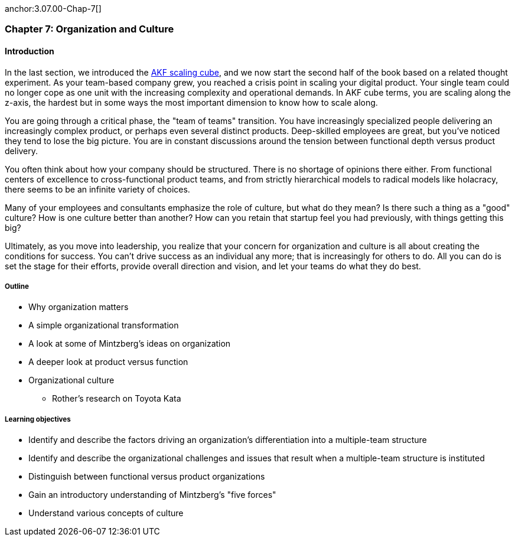 anchor:3.07.00-Chap-7[]

=== Chapter 7: Organization and Culture

==== Introduction

In the last section, we introduced the xref:AKF-cube[AKF scaling cube], and we now start the second half of the book based on a related thought experiment. As your team-based company grew, you reached a crisis point in scaling your digital product. Your single team could no longer cope as one unit with the increasing complexity and operational demands. In AKF cube terms, you are scaling along the z-axis, the hardest but in some ways the most important dimension to know how to scale along.

You are going through a critical phase, the "team of teams" transition. You have increasingly specialized people delivering an increasingly complex product, or perhaps even several distinct products. Deep-skilled employees are great, but you've noticed they tend to lose the big picture. You are in constant discussions around the tension between functional depth versus product delivery.

You often think about how your company should be structured. There is no shortage of opinions there either. From functional centers of excellence to cross-functional product teams, and from strictly hierarchical models to radical models like holacracy, there seems to be an infinite variety of choices.

Many of your employees and consultants emphasize the role of culture, but what do they mean? Is there such a thing as a "good" culture? How is one culture better than another? How can you retain that startup feel you had previously, with things getting this big?

Ultimately, as you move into leadership, you realize that your concern for organization and culture is all about creating the conditions for success. You can't drive success as an individual any more; that is increasingly for others to do. All you can do is set the stage for their efforts, provide overall direction and vision, and let your teams do what they do best.

===== Outline
* Why organization matters
* A simple organizational transformation
* A look at some of Mintzberg's ideas on organization
* A deeper look at product versus function
* Organizational culture
** Rother's research on Toyota Kata

===== Learning objectives

* Identify and describe the factors driving an organization's differentiation into a multiple-team structure
* Identify and describe the organizational challenges and issues that result when a multiple-team structure is instituted
* Distinguish between functional versus product organizations
* Gain an introductory understanding of Mintzberg's "five forces"
* Understand various concepts of culture
